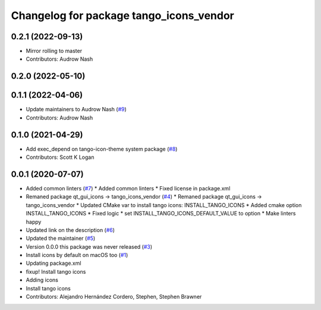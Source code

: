 ^^^^^^^^^^^^^^^^^^^^^^^^^^^^^^^^^^^^^^^^
Changelog for package tango_icons_vendor
^^^^^^^^^^^^^^^^^^^^^^^^^^^^^^^^^^^^^^^^

0.2.1 (2022-09-13)
------------------
* Mirror rolling to master
* Contributors: Audrow Nash

0.2.0 (2022-05-10)
------------------

0.1.1 (2022-04-06)
------------------
* Update maintainers to Audrow Nash (`#9 <https://github.com/ros-visualization/tango_icons_vendor/issues/9>`_)
* Contributors: Audrow Nash

0.1.0 (2021-04-29)
------------------
* Add exec_depend on tango-icon-theme system package (`#8 <https://github.com/ros-visualization/tango_icons_vendor/issues/8>`_)
* Contributors: Scott K Logan

0.0.1 (2020-07-07)
------------------
* Added common linters (`#7 <https://github.com/ros-visualization/tango_icons_vendor/issues/7>`_)
  * Added common linters
  * Fixed license in package.xml
* Remaned package qt_gui_icons -> tango_icons_vendor (`#4 <https://github.com/ros-visualization/tango_icons_vendor/issues/4>`_)
  * Remaned package qt_gui_icons -> tango_icons_vendor
  * Updated CMake var to install tango icons: INSTALL_TANGO_ICONS
  * Added cmake option INSTALL_TANGO_ICONS
  * Fixed logic
  * set INSTALL_TANGO_ICONS_DEFAULT_VALUE to option
  * Make linters happy
* Updated link on the description (`#6 <https://github.com/ros-visualization/tango_icons_vendor/issues/6>`_)
* Updated the maintainer (`#5 <https://github.com/ros-visualization/tango_icons_vendor/issues/5>`_)
* Version 0.0.0 this package was never released (`#3 <https://github.com/ros-visualization/tango_icons_vendor/issues/3>`_)
* Install icons by default on macOS too (`#1 <https://github.com/ros-visualization/tango_icons_vendor/issues/1>`_)
* Updating package.xml
* fixup! Install tango icons
* Adding icons
* Install tango icons
* Contributors: Alejandro Hernández Cordero, Stephen, Stephen Brawner
